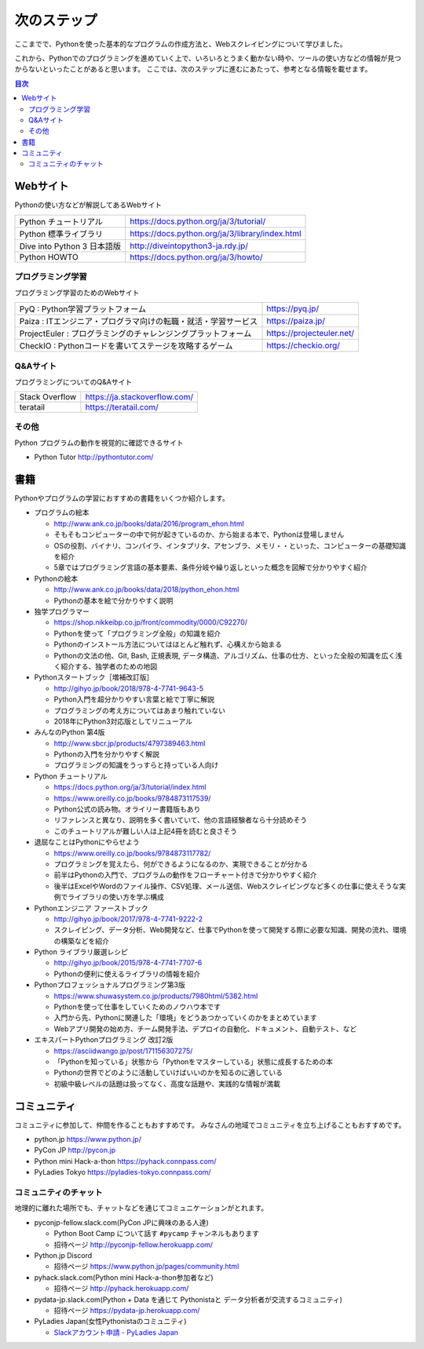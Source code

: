 ==============
 次のステップ
==============

ここまでで、Pythonを使った基本的なプログラムの作成方法と、Webスクレイピングについて学びました。

これから、Pythonでのプログラミングを進めていく上で、いろいろとうまく動かない時や、ツールの使い方などの情報が見つからないといったことがあると思います。
ここでは、次のステップに進むにあたって、参考となる情報を載せます。

.. contents:: 目次
   :local:

.. index:: Web sites

Webサイト
=========
Pythonの使い方などが解説してあるWebサイト

.. list-table::

   * - Python チュートリアル
     - https://docs.python.org/ja/3/tutorial/
   * - Python 標準ライブラリ
     - https://docs.python.org/ja/3/library/index.html
   * - Dive into Python 3 日本語版
     - http://diveintopython3-ja.rdy.jp/
   * - Python HOWTO
     - https://docs.python.org/ja/3/howto/

.. index:: Web sites to learn programming

プログラミング学習
------------------
プログラミング学習のためのWebサイト

.. list-table::

   * - PyQ : Python学習プラットフォーム
     - https://pyq.jp/
   * - Paiza : ITエンジニア・プログラマ向けの転職・就活・学習サービス
     - https://paiza.jp/
   * - ProjectEuler : プログラミングのチャレンジングプラットフォーム
     - https://projecteuler.net/
   * - CheckIO : Pythonコードを書いてステージを攻略するゲーム
     - https://checkio.org/

.. index:: Q&A web sites for programming

Q&Aサイト
---------
プログラミングについてのQ&Aサイト

.. list-table::

   * - Stack Overflow
     - https://ja.stackoverflow.com/
   * - teratail
     - https://teratail.com/

その他
------
Python プログラムの動作を視覚的に確認できるサイト

* Python Tutor http://pythontutor.com/

.. index:: Books

書籍
====
Pythonやプログラムの学習におすすめの書籍をいくつか紹介します。

* プログラムの絵本

  * http://www.ank.co.jp/books/data/2016/program_ehon.html
  * そもそもコンピューターの中で何が起きているのか、から始まる本で、Pythonは登場しません
  * OSの役割、バイナリ、コンパイラ、インタプリタ、アセンブラ、メモリ・・といった、コンピューターの基礎知識を紹介
  * 5章ではプログラミング言語の基本要素、条件分岐や繰り返しといった概念を図解で分かりやすく紹介

* Pythonの絵本

  * http://www.ank.co.jp/books/data/2018/python_ehon.html
  * Pythonの基本を絵で分かりやすく説明

* 独学プログラマー

  * https://shop.nikkeibp.co.jp/front/commodity/0000/C92270/
  * Pythonを使って「プログラミング全般」の知識を紹介
  * Pythonのインストール方法についてはほとんど触れず、心構えから始まる
  * Pythonの文法の他、Git, Bash, 正規表現, データ構造、アルゴリズム、仕事の仕方、といった全般の知識を広く浅く紹介する、独学者のための地図

* Pythonスタートブック［増補改訂版］

  * http://gihyo.jp/book/2018/978-4-7741-9643-5
  * Python入門を超分かりやすい言葉と絵で丁寧に解説
  * プログラミングの考え方についてはあまり触れていない
  * 2018年にPython3対応版としてリニューアル

* みんなのPython 第4版

  * http://www.sbcr.jp/products/4797389463.html
  * Pythonの入門を分かりやすく解説
  * プログラミングの知識をうっすらと持っている人向け

* Python チュートリアル

  * https://docs.python.org/ja/3/tutorial/index.html
  * https://www.oreilly.co.jp/books/9784873117539/
  * Python公式の読み物。オライリー書籍版もあり
  * リファレンスと異なり、説明を多く書いていて、他の言語経験者なら十分読めそう
  * このチュートリアルが難しい人は上記4冊を読むと良さそう

* 退屈なことはPythonにやらせよう

  * https://www.oreilly.co.jp/books/9784873117782/
  * プログラミングを覚えたら、何ができるようになるのか、実現できることが分かる
  * 前半はPythonの入門で、プログラムの動作をフローチャート付きで分かりやすく紹介
  * 後半はExcelやWordのファイル操作、CSV処理、メール送信、Webスクレイピングなど多くの仕事に使えそうな実例でライブラリの使い方を学ぶ構成


* Pythonエンジニア ファーストブック

  * http://gihyo.jp/book/2017/978-4-7741-9222-2
  * スクレイピング、データ分析、Web開発など、仕事でPythonを使って開発する際に必要な知識、開発の流れ、環境の構築などを紹介

* Python ライブラリ厳選レシピ

  * http://gihyo.jp/book/2015/978-4-7741-7707-6
  * Pythonの便利に使えるライブラリの情報を紹介

* Pythonプロフェッショナルプログラミング第3版

  * https://www.shuwasystem.co.jp/products/7980html/5382.html
  * Pythonを使って仕事をしていくためのノウハウ本です
  * 入門から先、Pythonに関連した「環境」をどうあつかっていくのかをまとめています
  * Webアプリ開発の始め方、チーム開発手法、デプロイの自動化、ドキュメント、自動テスト、など

* エキスパートPythonプログラミング 改訂2版

  * https://asciidwango.jp/post/171156307275/
  * 「Pythonを知っている」状態から「Pythonをマスターしている」状態に成長するための本
  * Pythonの世界でどのように活動していけばいいのかを知るのに適している
  * 初級中級レベルの話題は扱ってなく、高度な話題や、実践的な情報が満載

.. index:: Community

コミュニティ
============
コミュニティに参加して、仲間を作ることもおすすめです。
みなさんの地域でコミュニティを立ち上げることもおすすめです。

* python.jp https://www.python.jp/
* PyCon JP http://pycon.jp
* Python mini Hack-a-thon https://pyhack.connpass.com/
* PyLadies Tokyo https://pyladies-tokyo.connpass.com/

.. index::
    pair: Community; slack

コミュニティのチャット
----------------------
地理的に離れた場所でも、チャットなどを通じてコミュニケーションがとれます。

* pyconjp-fellow.slack.com(PyCon JPに興味のある人達)

  * Python Boot Camp について話す ``#pycamp`` チャンネルもあります
  * 招待ページ http://pyconjp-fellow.herokuapp.com/

* Python.jp Discord

  * 招待ページ https://www.python.jp/pages/community.html

* pyhack.slack.com(Python mini Hack-a-thon参加者など)

  * 招待ページ http://pyhack.herokuapp.com/

* pydata-jp.slack.com(Python + Data を通じて Pythonistaと データ分析者が交流するコミュニティ)

  * 招待ページ https://pydata-jp.herokuapp.com/

* PyLadies Japan(女性Pythonistaのコミュニティ)

  * `Slackアカウント申請 - PyLadies Japan <https://docs.google.com/forms/d/e/1FAIpQLSelRdBGus7o6MsijTZiTt1kFAoFYQlwYgrBPQOrGVwGlAmHNg/viewform>`_

